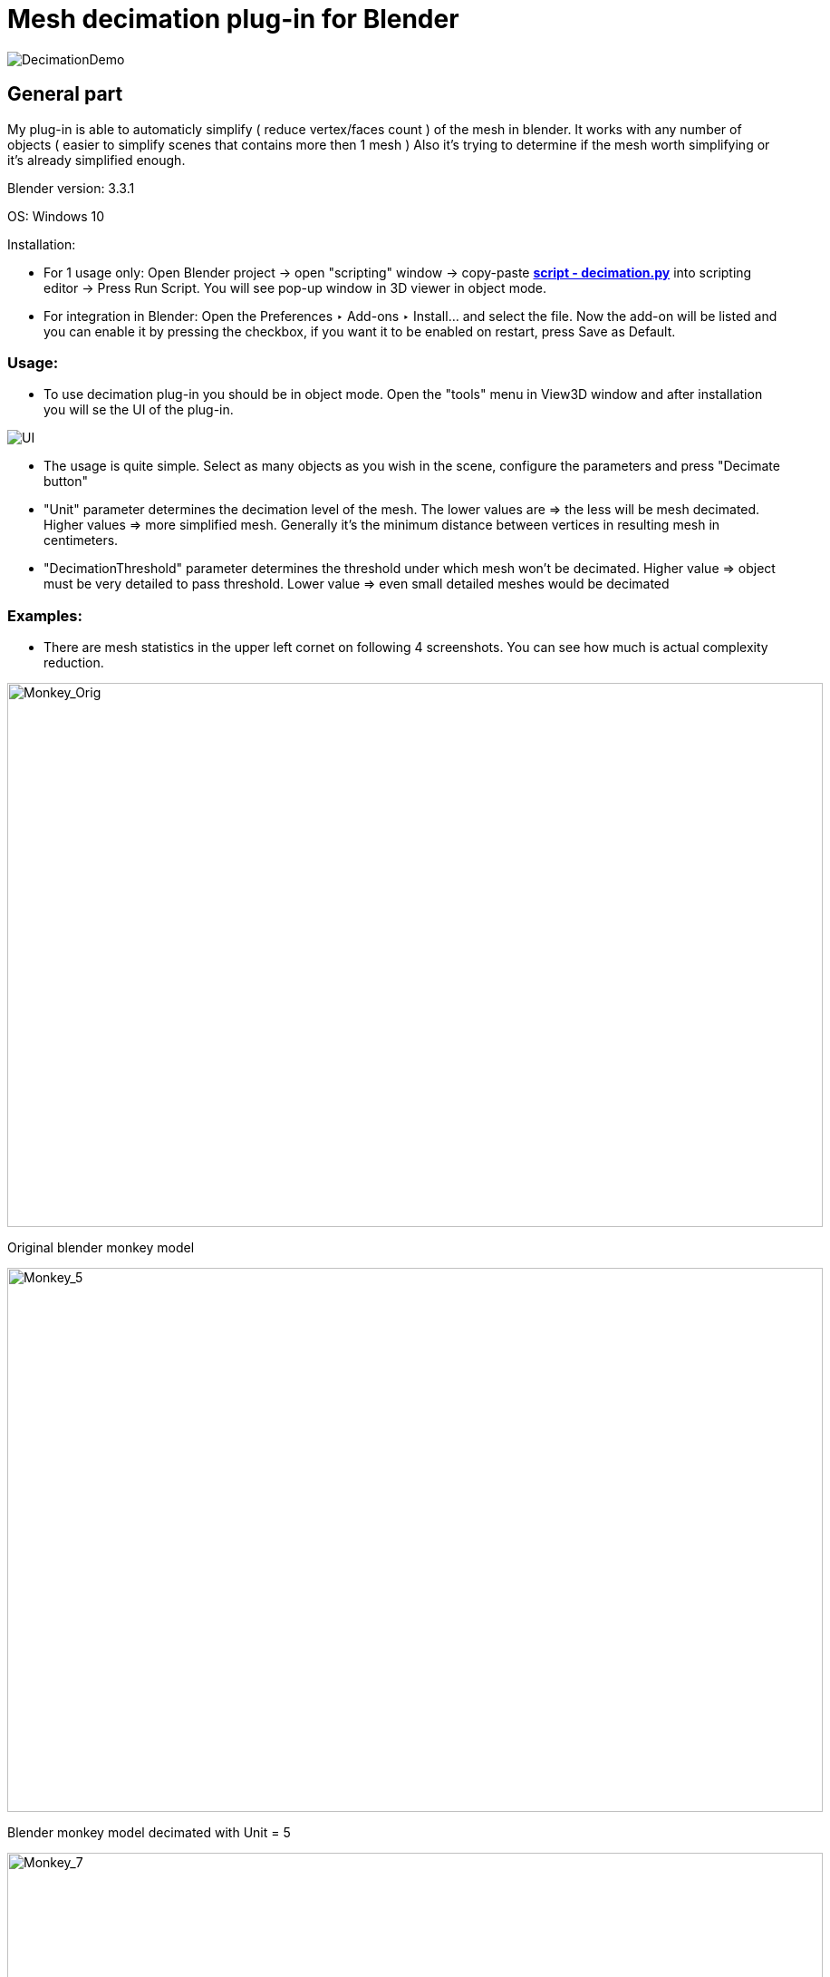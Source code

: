 # Mesh decimation plug-in for Blender 

image::3D/images/MercedesDemo.png[DecimationDemo]

## General part

My plug-in is able to automaticly simplify ( reduce vertex/faces count ) of the mesh in blender. It works with any number of objects ( easier to simplify scenes that contains more then 1 mesh ) Also it's trying to determine if the mesh worth simplifying or it's already simplified enough. 

Blender version: 3.3.1 

OS: Windows 10 

Installation: 

- For 1 usage only: Open Blender project -> open "scripting" window -> copy-paste link:decimation.py[*script - decimation.py*] into scripting editor -> Press Run Script. You will see pop-up window in 3D viewer in object mode. 

- For integration in Blender: Open the Preferences ‣ Add-ons ‣ Install… and select the file. Now the add-on will be listed and you can enable it by pressing the checkbox, if you want it to be enabled on restart, press Save as Default. 

### Usage: 

- To use decimation plug-in you should be in object mode. Open the "tools" menu in View3D window and after installation you will se the UI of the plug-in.

image::3D/images/UI.png[UI]

- The usage is quite simple. Select as many objects as you wish in the scene, configure the parameters and press "Decimate button"

- "Unit" parameter determines the decimation level of the mesh. The lower values are => the less will be mesh decimated. Higher values => more simplified mesh. Generally it's the minimum distance between vertices in resulting mesh in centimeters. 

- "DecimationThreshold" parameter determines the threshold under which mesh won't be decimated. Higher value => object must be very detailed to pass threshold. Lower value => even small detailed meshes would be decimated

### Examples: 

- There are mesh statistics in the upper left cornet on following 4 screenshots. You can see how much is actual complexity reduction. 

image::3D/images/Monkey_Orig.png[Monkey_Orig, 900, 600] 

[.text-center]
Original blender monkey model

image::3D/images/Monkey_5.png[Monkey_5, 900, 600] 

[.text-center]
Blender monkey model decimated with Unit = 5 

image::3D/images/Monkey_7.png[Monkey_7, 900, 600] 

[.text-center]
Blender monkey model decimated with Unit = 7

image::3D/images/Monkey_10.png[Monkey_5, 900, 600] 

[.text-center]
Blender monkey model decimated with Unit = 10

image::3D/images/Monkey_No_Dec.png[Monkey_No_Decimation, 900, 600] 

[.text-center]
Plug-in refused to decimate already decimated monkey ( unit = 10 ) 


## Scientific part


### Motivation
I'd like to start this part with the motivation behind this plugin, and I'll try to answer the following question: "Why do we need to decimate meshes at all?" A basic user might say, “The more complex and detailed an object is, the cooler it looks, right? So why are we trying to take away “coolness”?” And in general he is right about coolness. But the more details we carry in an object, the more difficult it is for a computer to process and draw this object. Especially when we're talking about real-time graphics like in games. And this is especially important for mobile devices. For example, for a modern Oculus Quest 2 VR headset, the recommended number of triangles per frame is only 1 million. So because of this limitation, it's simply not possible to render a very high poly scene at a high frame rate. And we are back to decimation. If we can reduce the number of triangles in the scene, for example by using automatic decimation programs, we can get a higher frame rate. It is also useful for general optimization purposes. For example, if we are playing a video game and the player sees a castle far, far away, there is actually no need to render all the details of this castle (wooden gates, torches on the walls), and we can render a very low level copy of a real castle to visualize it from afar. But when the player gets closer to the castle, we will switch the model back to the detailed one, in which all the cool details exists and can be seen. 

p.s. This method is called LOD and is outside the scope of this plugin. Anyway, here is the link: link: https://en.wikipedia.org/wiki/Level_of_detail_(computer_graphics)[LOD Wiki]

The second problem that the plugin solves is file sizes. When models become extremely detailed, it may simply be a problem to write this model to disk, because this model begins to weigh hundreds of megabytes, and sometimes gigabytes. Decimation can help with this. The less detail an object contains, the smaller the final file size.

There are many different decimation algorithms and even more variations of it. I choose Vertex Clustering algorithm. It's fast, relativly simple and already was implemented on previous BI-PGA courses. 

### Vertex Clustering algorithm 

Here is the abstract description: 

1) Take all vertices of the mesh and give them a weight based on some parameters. 

2) Divide mesh in some sort of a cells with the rule that each vertex is placed only in 1 cell.  

3) Merge the vertecis in the cell into single representative vertex based on the vertex weights 

4) Connect all new representative vertecis. 

Now more detailes on each point:

1) I've used single parameters for vertex weight calculation: the probability of seeing this vertex from different points of view. It happens to be 

- cos ( the maximum angle between all of the edges that are linked with this vertex / 2 ) Here is the snippet from https://www.comp.nus.edu.sg/~tants/Paper/simplify.pdf[Paper] that explains it: 

image::3D/images/VertexWeightTheory.png[VertexWeightTheory, 400, 600] 

2) I've used dividing in cubic cells with side of the cube ( Unit ) as a parameter 

3) The merging of vertices are done using folowing formula: P = ( W1P1 + W2P2 + ... WnPn ) / ( W1 + W2 + ... + Wn ) where Pi is the location of vertex Vi in local space and Wi is the weight of the vertex Vi 

4) Vertices were connected with following algorithm: 

    For each face in original mesh: 
        For each vertex in face find cell to which it belongs 
        If face containing representative vertecis of those cells are made only from unique cells and this face not already in result mesh: 
            add face to result mesh 

### Guessing if the mesh should be decimated 

Next thing I've tried to implement is guessing if the mesh generally needs to be decimated. E.g. if the following decimation will be "overdecimation" and will cause structural problems to the mesh => it would be good to filter out this mesh from the decimation process. 

I came up with the following heuristics:

1) The mesh is detailed more or less evenly. If one part of the mesh is greatly more detailed then the other => it can be separated into 2 meshes.  

2) The more detailed mesh is => the more vertices it has. But increase of vertices practiclly don't increase surface area of the mesh. 

3) If the surface area of both the detailed and non-detailed mesh is almost the same, but the number of vertices is different => we can calculate the ratio of the number of vertices to the surface area to determine the "level of detail" of the mesh. We can use this ratio to guess if a mesh is decimated enough by choosing some threshold constant for all meshes in the selection.

IMO that didn't came the way i imagined. I am considering this as a point for further improvmenets. It's not really working with highly detailed meshes the way as I suggested. For example the ratio of the original high-poly Mercedes Benz model from top of this doc is 332.000V / 2359776 cm^2 = ~0.14. Which is relativly small number. The ratio of blender monkey is 507 V / 12.3 cm^2 = ~41. This is nearly 100 times difference. The monkey should be decimated with Unit = 10 to reach such ratio to not pass the threhold filtering test. But the default Mercedes model will not pass the threshold by a large gap. 

I don't have a straight solution for this besides setting up precise threshold depending on the scene / meshes we are working on. Instead only few ideas for other solutions: 

1) Maybe it's better to count with faces count, not vertex count 

2) We can try to play with model shape before / at time / after the decimation to determine if the mesh got some structural damage due to decimation. For example take top-down projection view, consturct some kind of a shape object and calculate if the decimated mesh is saving this shape enought to count this as valid decimation. 


## Programming part 

My plug-in is heavily based on beautiful link:https://gitlab.fit.cvut.cz/BI-PGA/stud/linhaold/blob/master/dokumentace3.adoc[plug-in] by Oldřich Linhart. Most parts of the Vertex Clustering algorithm were taken from his work and I've tryed to improve them. 

### Analysis 

Some points on Oldřich Linhart plug-in: 

1) It's capable to Decimate a only single mesh at time. 

2) He stores a lot of data into plug-in member variables and uses big methods that doing a lot of things at once. 

3) It contains a bug at math part and the bug that don't allow you to run the plug-in 2 times in a row 

Sounds like pure criticism, but I actually really like his plugin. These are actually the only things I found to improve on it. Other than that it works very well :)

So I came up with the following improvements: 

1) Expand the work of the plug-in to work the multiple meshes at time 

2) Refactor the whole data model to not save unnecessary state variables and also to allow plug-in work with multiple meshes + refactor methods to be more or less SRP 

3) Fix the bugs 

And also work on following extensions: 

1) Create a system to guess if the mesh is already decimated enough 

2) Add logging and profiling. If a plugin does a lot of different things and can take a few minutes to process, I think it's necessary to have profiling tools to optimize further.

### Interesting parts of code 

Here is the snipper from plugin.execute method 

[source, python]
        selected_objects = bpy.context.selected_editable_objects
        filtered_objects = self.filter_objects_to_decimate( selected_objects )
        meshes = self.objects_to_meshes ( filtered_objects )
        self.triangulate_meshes ( meshes )
        objects_bounds = self.get_objects_bounds ( filtered_objects )
        vertex_lists = self.create_vertex_lists ( meshes )
        cell_grids = self.create_cell_grids ( vertex_lists, objects_bounds )
        decimated_objects = self.create_decimated_objects ( filtered_objects )
        self.push_simplified_geometry_to_objects ( decimated_objects, meshes, cell_grids, vertex_lists )
        self.free_meshes ( meshes )

As you can see all the methods are rebuild the way to take a multiple objects as parameters. Also the plug-in doesn't store any extra state variables and doing everything locally. 

Here is method that filters out all objects that won't be decimated 
[source, python]
def filter_objects_to_decimate ( self, objects : list[bpy.types.Object] ):
        self.m_profiler.StatBegin()  
        objects_to_decimate = [] 
        for object in objects:
            if object.type != 'MESH':
                self.m_logger.ShowMessageBox ("Object: " + object.name + " won't be decimated. Reason: not a mesh")
                continue 
            if not self.is_object_should_be_decimated ( object ):
                self.m_logger.ShowMessageBox ("Object: " + object.name + " won't be decimated. Reason: to simplified with given parameters")
                continue
            objects_to_decimate . append ( object )
        self.m_logger.Log ( "Filtering took: " + str ( self.m_profiler.StatEnd() )+ " seconds" )
        return objects_to_decimate

Here is the method that calculates the ratio of triangles to surface area to decide if object will be decimated or not. 
[source, python]
def is_object_should_be_decimated ( self, object : bpy.types.Object ):
        surface_area = self.get_object_surface_area ( object )
        self.m_logger.Log ("Object: " + str ( object.name ) + " surface area = " + str ( surface_area ) )
        self.m_logger.Log ("Object: " + str ( object.name ) + " # of vertices = " + str ( len ( object.data.vertices ) ) )
        ratio =  ( len (object.data.vertices) / ( surface_area ) )  # To verts / square cm  
        self.m_logger.Log ("Object: " + str ( object.name ) + " vertecis/surface ratio = " + str ( ratio ) )
        return ratio >= self.m_decimation_threshold

Here is the function that calculates weight of the vertex. 

[source, python]
def grade_vertex_impl ( self, vertex : D_Vertex ): 
        return math.cos ( CalculateVertexMaxAngle ( vertex ) / 2 )

Also here is my improved GetAngleBetweenVectos() method. Added some checks to prevent math errors in edge cases: 
[source, python]
def GetAngleBetweenVectors ( v1 : Vector, v2 : Vector ):
    v1_l = v1.length
    v2_l = v2.length
    if math.isclose(0, v1_l) or math.isclose(0, v2_l):
        return 0
    cos_theta = ( v1 . dot  ( v2 ) ) / ( v1_l * v2_l )
    if cos_theta > 1 or cos_theta < -1: 
        return 0
    return math.acos(cos_theta)

In cell grid creating I'am using nice Oldřich methods that calculates vertex cell location by truncating it's location in right way
[source, python]
def calculate_cell_location ( self, vertex : D_Vertex, unit : float, object_bounds : tuple ):
        x_min = object_bounds[0][1] # min X 
        y_min = object_bounds[1][1] # min Y 
        z_min = object_bounds[2][1] # min Z 
        x_len = vertex.v_info.co.x - x_min
        y_len = vertex.v_info.co.y - y_min
        z_len = vertex.v_info.co.z - z_min
        x_component = x_min + unit * int( math.floor( x_len / unit ) )
        y_component = y_min + unit * int( math.floor( y_len / unit ) )
        z_component = z_min + unit * int( math.floor( z_len / unit ) )
        return Vector ( ( round( x_component, 10 ), round( y_component, 10 ), round( z_component, 10 ) ) )

All decimated objects are pushed in different collection with _decimated postfix in name 
[source, python]
def create_decimated_objects ( self, objects : list[bpy.types.Object] ) -> list[object]:
        self.m_profiler.StatBegin() 
        decimated_objects = []
        collection = bpy.data.collections.new( name = "Decimated Objects")
        bpy.context.scene.collection.children.link(collection)
        for object in objects:
            obj = self.create_decimated_object ( object, object.parent )
            collection.objects.link ( obj ) 
            decimated_objects . append ( obj )
        self.m_logger.Log ("Objects creation took: " + str ( self.m_profiler.StatEnd() ) + " seconds" )
        return decimated_objects

I don't know exactly what is the main problem that prevents to run Oldřich Linhart plug-in 2 times in a row. I only have a suggestion that it's in the reindexing of the mesh vertices in his self.connect() method. My plug-in uses different connection method and i didn't found this kind of problem in it. 
[source, python]
def connect_mesh_simplified_geometry ( self, mesh : bmesh.types.BMesh, orig_mesh : bmesh.types.BMesh, orig_vertex_list : list [ D_Vertex], mapped_cells ):
        new_faces_cell_indecis = []
        for face in orig_mesh.faces: 
            face_orig_indecis = [ v.index for v in face.verts]
            face_orig_vertices = [ orig_vertex_list [ i ] for i in face_orig_indecis ]
            face_cell_indecis = [ v.cell_index for v in face_orig_vertices ]
            face_cell_indecis_sorted = face_cell_indecis
            # spent here 2 hours figuring out that ( list_sorted = list.sort() ) == None (:
            face_cell_indecis_sorted.sort()
            if len ( set ( face_cell_indecis ) ) != len ( face_cell_indecis ) or face_cell_indecis_sorted in new_faces_cell_indecis: 
                continue
            face_new_vertices = [ mapped_cells[i] for i in face_cell_indecis ] 
            new_faces_cell_indecis . append ( face_cell_indecis_sorted )
            mesh.faces . new ( face_new_vertices )

The profling is done with simple profiling class that has StatBegin() and StatEnd() methods. It's used in all methods and results are printed using Logger class. 

[source, python]
def create_cell_grids ( self, vertex_lists : list[list[D_Vertex]], objects_bounds ): 
        self.m_profiler.StatBegin() 
        cell_grids = [] 
        for vertex_list, object_bounds  in zip ( vertex_lists, objects_bounds ) :
            cell_grids . append ( self.create_cell_grid ( vertex_list, object_bounds ) )
        self.m_logger.Log ( "Cell grids building took: " + str ( self.m_profiler.StatEnd() ) + " seconds" ) 
        return cell_grids

